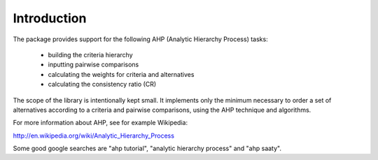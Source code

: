 Introduction
============

The package provides support for the following AHP (Analytic Hierarchy Process) tasks:

 - building the criteria hierarchy
 - inputting pairwise comparisons
 - calculating the weights for criteria and alternatives
 - calculating the consistency ratio (CR)   

The scope of the library is intentionally kept small. It implements only the minimum necessary to
order a set of alternatives according to a criteria and pairwise comparisons, using the AHP
technique and algorithms.

For more information about AHP, see for example Wikipedia:

http://en.wikipedia.org/wiki/Analytic_Hierarchy_Process

Some good google searches are "ahp tutorial", "analytic hierarchy process" and "ahp saaty".
